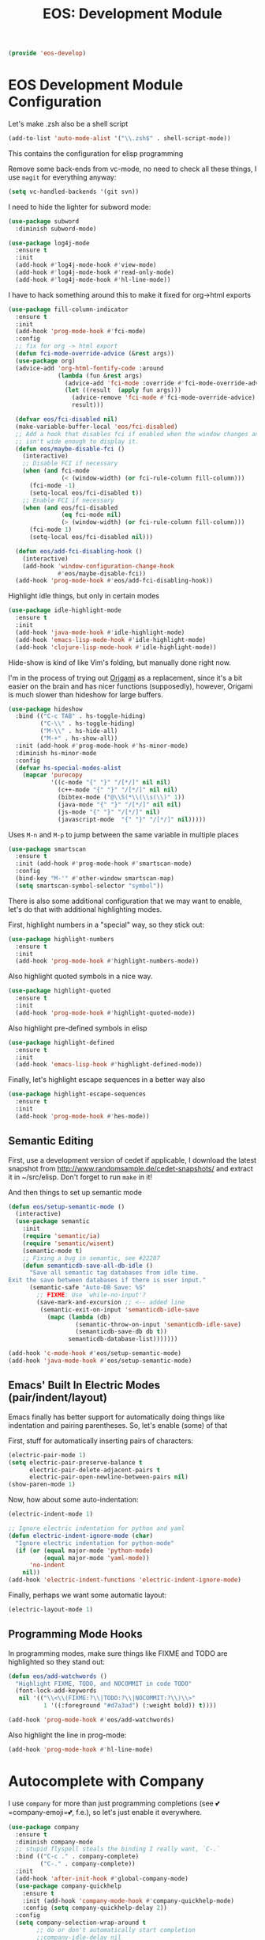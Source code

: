 #+TITLE: EOS: Development Module
#+PROPERTY: header-args:emacs-lisp :tangle yes
#+PROPERTY: header-args:sh :eval no

#+BEGIN_SRC emacs-lisp
(provide 'eos-develop)
#+END_SRC

* EOS Development Module Configuration
Let's make .zsh also be a shell script

#+BEGIN_SRC emacs-lisp
(add-to-list 'auto-mode-alist '("\\.zsh$" . shell-script-mode))
#+END_SRC

This contains the configuration for elisp programming

Remove some back-ends from vc-mode, no need to check all these things, I use
=magit= for everything anyway:

#+BEGIN_SRC emacs-lisp
(setq vc-handled-backends '(git svn))
#+END_SRC

I need to hide the lighter for subword mode:

#+BEGIN_SRC emacs-lisp
(use-package subword
  :diminish subword-mode)
#+END_SRC

#+BEGIN_SRC emacs-lisp
(use-package log4j-mode
  :ensure t
  :init
  (add-hook #'log4j-mode-hook #'view-mode)
  (add-hook #'log4j-mode-hook #'read-only-mode)
  (add-hook #'log4j-mode-hook #'hl-line-mode))
#+END_SRC

I have to hack something around this to make it fixed for org->html exports

#+BEGIN_SRC emacs-lisp
(use-package fill-column-indicator
  :ensure t
  :init
  (add-hook 'prog-mode-hook #'fci-mode)
  :config
  ;; fix for org -> html export
  (defun fci-mode-override-advice (&rest args))
  (use-package org)
  (advice-add 'org-html-fontify-code :around
              (lambda (fun &rest args)
                (advice-add 'fci-mode :override #'fci-mode-override-advice)
                (let ((result  (apply fun args)))
                  (advice-remove 'fci-mode #'fci-mode-override-advice)
                  result)))

  (defvar eos/fci-disabled nil)
  (make-variable-buffer-local 'eos/fci-disabled)
  ;; Add a hook that disables fci if enabled when the window changes and it
  ;; isn't wide enough to display it.
  (defun eos/maybe-disable-fci ()
    (interactive)
    ;; Disable FCI if necessary
    (when (and fci-mode
               (< (window-width) (or fci-rule-column fill-column)))
      (fci-mode -1)
      (setq-local eos/fci-disabled t))
    ;; Enable FCI if necessary
    (when (and eos/fci-disabled
               (eq fci-mode nil)
               (> (window-width) (or fci-rule-column fill-column)))
      (fci-mode 1)
      (setq-local eos/fci-disabled nil)))

  (defun eos/add-fci-disabling-hook ()
    (interactive)
    (add-hook 'window-configuration-change-hook
              #'eos/maybe-disable-fci))
  (add-hook 'prog-mode-hook #'eos/add-fci-disabling-hook))
#+END_SRC

Highlight idle things, but only in certain modes

#+BEGIN_SRC emacs-lisp
(use-package idle-highlight-mode
  :ensure t
  :init
  (add-hook 'java-mode-hook #'idle-highlight-mode)
  (add-hook 'emacs-lisp-mode-hook #'idle-highlight-mode)
  (add-hook 'clojure-lisp-mode-hook #'idle-highlight-mode))
#+END_SRC

Hide-show is kind of like Vim's folding, but manually done right now.

I'm in the process of trying out [[https://github.com/gregsexton/origami.el][Origami]] as a replacement, since it's a bit
easier on the brain and has nicer functions (supposedly), however, Origami is
much slower than hideshow for large buffers.

#+BEGIN_SRC emacs-lisp
(use-package hideshow
  :bind (("C-c TAB" . hs-toggle-hiding)
         ("C-\\" . hs-toggle-hiding)
         ("M-\\" . hs-hide-all)
         ("M-+" . hs-show-all))
  :init (add-hook #'prog-mode-hook #'hs-minor-mode)
  :diminish hs-minor-mode
  :config
  (defvar hs-special-modes-alist
    (mapcar 'purecopy
            '((c-mode "{" "}" "/[*/]" nil nil)
              (c++-mode "{" "}" "/[*/]" nil nil)
              (bibtex-mode ("@\\S(*\\(\\s(\\)" 1))
              (java-mode "{" "}" "/[*/]" nil nil)
              (js-mode "{" "}" "/[*/]" nil)
              (javascript-mode  "{" "}" "/[*/]" nil)))))
#+END_SRC

Uses =M-n= and =M-p= to jump between the same variable in multiple places

#+BEGIN_SRC emacs-lisp
(use-package smartscan
  :ensure t
  :init (add-hook #'prog-mode-hook #'smartscan-mode)
  :config
  (bind-key "M-'" #'other-window smartscan-map)
  (setq smartscan-symbol-selector "symbol"))
#+END_SRC

There is also some additional configuration that we may want to enable, let's do
that with additional highlighting modes.

First, highlight numbers in a "special" way, so they stick out:

#+BEGIN_SRC emacs-lisp
(use-package highlight-numbers
  :ensure t
  :init
  (add-hook 'prog-mode-hook #'highlight-numbers-mode))
#+END_SRC

Also highlight quoted symbols in a nice way.

#+BEGIN_SRC emacs-lisp
(use-package highlight-quoted
  :ensure t
  :init
  (add-hook 'prog-mode-hook #'highlight-quoted-mode))
#+END_SRC

Also highlight pre-defined symbols in elisp

#+BEGIN_SRC emacs-lisp
(use-package highlight-defined
  :ensure t
  :init
  (add-hook 'emacs-lisp-hook #'highlight-defined-mode))
#+END_SRC

Finally, let's highlight escape sequences in a better way also

#+BEGIN_SRC emacs-lisp
(use-package highlight-escape-sequences
  :ensure t
  :init
  (add-hook 'prog-mode-hook #'hes-mode))
#+END_SRC

** Semantic Editing
First, use a development version of cedet if applicable, I download the latest
snapshot from http://www.randomsample.de/cedet-snapshots/ and extract it in
~/src/elisp. Don't forget to run =make= in it!

And then things to set up semantic mode

#+BEGIN_SRC emacs-lisp
(defun eos/setup-semantic-mode ()
  (interactive)
  (use-package semantic
    :init
    (require 'semantic/ia)
    (require 'semantic/wisent)
    (semantic-mode t)
    ;; Fixing a bug in semantic, see #22287
    (defun semanticdb-save-all-db-idle ()
      "Save all semantic tag databases from idle time.
Exit the save between databases if there is user input."
      (semantic-safe "Auto-DB Save: %S"
        ;; FIXME: Use `while-no-input'?
        (save-mark-and-excursion ;; <-- added line
         (semantic-exit-on-input 'semanticdb-idle-save
           (mapc (lambda (db)
                   (semantic-throw-on-input 'semanticdb-idle-save)
                   (semanticdb-save-db db t))
                 semanticdb-database-list)))))))

(add-hook 'c-mode-hook #'eos/setup-semantic-mode)
(add-hook 'java-mode-hook #'eos/setup-semantic-mode)
#+END_SRC

** Emacs' Built In Electric Modes (pair/indent/layout)
Emacs finally has better support for automatically doing things like indentation
and pairing parentheses. So, let's enable (some) of that

First, stuff for automatically inserting pairs of characters:

#+BEGIN_SRC emacs-lisp
(electric-pair-mode 1)
(setq electric-pair-preserve-balance t
      electric-pair-delete-adjacent-pairs t
      electric-pair-open-newline-between-pairs nil)
(show-paren-mode 1)
#+END_SRC

Now, how about some auto-indentation:

#+BEGIN_SRC emacs-lisp
(electric-indent-mode 1)

;; Ignore electric indentation for python and yaml
(defun electric-indent-ignore-mode (char)
  "Ignore electric indentation for python-mode"
  (if (or (equal major-mode 'python-mode)
          (equal major-mode 'yaml-mode))
      'no-indent
    nil))
(add-hook 'electric-indent-functions 'electric-indent-ignore-mode)
#+END_SRC

Finally, perhaps we want some automatic layout:

#+BEGIN_SRC emacs-lisp
(electric-layout-mode 1)
#+END_SRC


** Programming Mode Hooks

In programming modes, make sure things like FIXME and TODO are
highlighted so they stand out:

#+BEGIN_SRC emacs-lisp
(defun eos/add-watchwords ()
  "Highlight FIXME, TODO, and NOCOMMIT in code TODO"
  (font-lock-add-keywords
   nil '(("\\<\\(FIXME:?\\|TODO:?\\|NOCOMMIT:?\\)\\>"
          1 '((:foreground "#d7a3ad") (:weight bold)) t))))

(add-hook 'prog-mode-hook #'eos/add-watchwords)
#+END_SRC

Also highlight the line in prog-mode:

#+BEGIN_SRC emacs-lisp
(add-hook 'prog-mode-hook #'hl-line-mode)
#+END_SRC
* Autocomplete with Company

I use =company= for more than just programming completions (see 💕=company-emoji=💕, f.e.), so let's
just enable it everywhere.

#+BEGIN_SRC emacs-lisp :tangle yes
(use-package company
  :ensure t
  :diminish company-mode
  ;; stupid flyspell steals the binding I really want, `C-.`
  :bind (("C-c ." . company-complete)
         ("C-." . company-complete))
  :init
  (add-hook 'after-init-hook #'global-company-mode)
  (use-package company-quickhelp
    :ensure t
    :init (add-hook 'company-mode-hook #'company-quickhelp-mode)
    :config (setq company-quickhelp-delay 2))
  :config
  (setq company-selection-wrap-around t
        ;; do or don't automatically start completion
        ;;company-idle-delay nil
        company-idle-delay 0.7
        company-minimum-prefix-length 4
        ;; don't downcase dabbrev suggestions
        company-dabbrev-downcase nil
        company-dabbrev-ignore-case nil
        company-dabbrev-code-ignore-case nil
        ;; sort completions by occurrence
        company-transformers '(company-sort-by-occurrence))
  (bind-keys :map company-active-map
             ("C-n" . company-select-next)
             ("C-p" . company-select-previous)
             ("C-d" . company-show-doc-buffer)
             ("C-l" . company-show-location)
             ("<tab>" . company-complete)))
#+END_SRC

Used smart-tab to complete everywhere except for ERC, shell and mu4e.

#+BEGIN_SRC emacs-lisp
(use-package smart-tab
  :ensure t
  :defer t
  :diminish ""
  :init (global-smart-tab-mode 1)
  :config
  (setq smart-tab-using-hippie-expand t)
  (add-to-list 'smart-tab-disabled-major-modes 'mu4e-compose-mode)
  (add-to-list 'smart-tab-disabled-major-modes 'erc-mode)
  (add-to-list 'smart-tab-disabled-major-modes 'shell-mode))
#+END_SRC

* Managing Projects with Projectile
Per-project navigation

#+BEGIN_SRC emacs-lisp
(use-package projectile
  :ensure t
  :defer 5
  :commands projectile-global-mode
  :diminish projectile-mode
  :init (add-hook 'after-init-hook #'projectile-global-mode)
  :config
  (bind-key "C-c p b" #'projectile-switch-to-buffer #'projectile-command-map)
  (bind-key "C-c p K" #'projectile-kill-buffers #'projectile-command-map)

  ;; global ignores
  (add-to-list 'projectile-globally-ignored-files ".tern-port")
  (add-to-list 'projectile-globally-ignored-files "GTAGS")
  (add-to-list 'projectile-globally-ignored-files "GPATH")
  (add-to-list 'projectile-globally-ignored-files "GRTAGS")
  (add-to-list 'projectile-globally-ignored-files "GSYMS")
  (add-to-list 'projectile-globally-ignored-files ".DS_Store")
  ;; always ignore .class files
  (add-to-list 'projectile-globally-ignored-file-suffixes ".class")
  (use-package helm-projectile
    :ensure t
    :init
    (use-package helm-ag
      :ensure t)
    (use-package grep) ;; required for helm-ag to work properly
    (setq projectile-completion-system 'helm)
    ;; no fuzziness for projectile-helm
    (setq helm-projectile-fuzzy-match nil)
    (helm-projectile-on)))
#+END_SRC

* Git Magit with Magit and friends
I use =M-g M-g= everywhere to go directly to Magit.

#+BEGIN_SRC emacs-lisp
(use-package magit
  :ensure t
  :bind (("C-x g" . magit-status))
  :init (add-hook 'magit-mode-hook 'hl-line-mode)
  :config
  (setq git-commit-summary-max-length 70)
  (setenv "GIT_PAGER" "")
  (if (file-exists-p  "/usr/local/bin/emacsclient")
      (setq magit-emacsclient-executable "/usr/local/bin/emacsclient")
    (setq magit-emacsclient-executable (executable-find "emacsclient")))
  (defun eos/magit-browse ()
    "Browse to the project's github URL, if available"
    (interactive)
    (let ((url (with-temp-buffer
                 (unless (zerop (call-process-shell-command
                                 "git remote -v" nil t))
                   (error "Failed: 'git remote -v'"))
                 (goto-char (point-min))
                 (when (re-search-forward
                        "github\\.com[:/]\\(.+?\\)\\.git" nil t)
                   (format "https://github.com/%s" (match-string 1))))))
      (unless url
        (error "Can't find repository URL"))
      (browse-url url)))

  (define-key magit-mode-map (kbd "C-c C-b") #'eos/magit-browse)
  ;; Magit has its own binding, so re-bind them
  (bind-key "M-1" #'eos/create-or-switch-to-eshell-1 magit-mode-map)
  (bind-key "M-2" #'eos/create-or-switch-to-eshell-2 magit-mode-map)
  (bind-key "M-3" #'eos/create-or-switch-to-eshell-3 magit-mode-map)
  (bind-key "M-4" #'eos/create-or-switch-to-eshell-4 magit-mode-map))
#+END_SRC

There's also a package called magit-gh-pulls that shows the pull requests when
viewing the magit buffer

#+BEGIN_SRC emacs-lisp
(use-package magit-gh-pulls
  :ensure t
  :init
  (add-hook 'magit-mode-hook #'turn-on-magit-gh-pulls)
  :config
  ;; work around https://github.com/sigma/magit-gh-pulls/issues/83
  (setq magit-gh-pulls-pull-detail-limit 50))
#+END_SRC

Quite useful, as well as the =C-x n= and =C-x p= bindings.

#+BEGIN_SRC emacs-lisp
(use-package git-gutter
  :ensure t
  :defer t
  :bind (("C-x =" . git-gutter:popup-hunk)
         ("C-c P" . git-gutter:previous-hunk)
         ("C-c N" . git-gutter:next-hunk)
         ("C-x p" . git-gutter:previous-hunk)
         ("C-x n" . git-gutter:next-hunk)
         ("C-c G" . git-gutter:popup-hunk))
  :diminish ""
  :init
  (add-hook 'prog-mode-hook #'git-gutter-mode)
  (add-hook 'org-mode-hook #'git-gutter-mode))
#+END_SRC

Ediff is fantastic for looking through diffs

#+BEGIN_SRC emacs-lisp
(use-package ediff
  :config
  (progn
    (setq
     ;; Always split nicely for wide screens
     ediff-split-window-function 'split-window-horizontally)))
#+END_SRC

Finally, a nice helper to browse code whenever it remotely may be,
=browse-at-remote=

#+BEGIN_SRC emacs-lisp
(use-package browse-at-remote
  :ensure t
  :bind ("C-c g g" . browse-at-remote/browse))
#+END_SRC

* Flycheck - Syntax Checking On The Fly

Pretty minimally configured, but awesome tool for most dynamic languages.

#+BEGIN_SRC emacs-lisp
(use-package flycheck
  :ensure t
  :defer 5
  :bind (("M-g M-n" . flycheck-next-error)
         ("M-g M-p" . flycheck-previous-error)
         ("M-g M-=" . flycheck-list-errors))
  :init (global-flycheck-mode)
  :diminish flycheck-mode
  :config
  (progn
    (setq-default flycheck-disabled-checkers '(emacs-lisp-checkdoc json-jsonlint json-python-json))
    (use-package flycheck-pos-tip
      :ensure t
      :init (flycheck-pos-tip-mode))
    (use-package helm-flycheck
      :ensure t
      :init (define-key flycheck-mode-map (kbd "C-c ! h") 'helm-flycheck))
    (use-package flycheck-haskell
      :ensure t
      :init (add-hook 'flycheck-mode-hook #'flycheck-haskell-setup))))
#+END_SRC

* Elisp
:PROPERTIES:
:ID:       5AA7C6BC-6DAD-45D9-ABD5-36BF0BD344F1
:CUSTOM_ID: 8711a5dd-fbbd-452c-bc18-85318d9c9c9b
:END:
This contains the configuration for elisp programming

First, turn on paredit and eldoc everywhere it's useful:

#+BEGIN_SRC emacs-lisp
(use-package paredit
  :ensure t
  :commands paredit-mode
  :diminish "()"
  :init
  (add-hook 'emacs-lisp-mode-hook #'paredit-mode)
  (add-hook 'ielm-mode-hook #'paredit-mode)
  :config
  (bind-key "M-)" #'paredit-forward-slurp-sexp paredit-mode-map)
  (bind-key "C-(" #'paredit-forward-barf-sexp paredit-mode-map)
  (bind-key "C-)" #'paredit-forward-slurp-sexp paredit-mode-map)
  (bind-key ")" #'paredit-close-parenthesis paredit-mode-map)
  (bind-key "M-\"" #'my/other-window-backwards paredit-mode-map))
#+END_SRC

#+BEGIN_SRC emacs-lisp
(use-package eldoc
  :diminish eldoc-mode
  :init
  (add-hook 'emacs-lisp-mode-hook #'eldoc-mode)
  (add-hook 'ielm-mode-hook #'eldoc-mode)
  :config
  (setq eldoc-idle-delay 0.3))
#+END_SRC

Define some niceties for popping up an ielm buffer:

#+BEGIN_SRC emacs-lisp
(defun ielm-other-window ()
  "Run ielm on other window"
  (interactive)
  (switch-to-buffer-other-window
   (get-buffer-create "*ielm*"))
  (call-interactively 'ielm))

(define-key emacs-lisp-mode-map (kbd "C-c C-z") 'ielm-other-window)
(define-key lisp-interaction-mode-map (kbd "C-c C-z") 'ielm-other-window)
#+END_SRC

Turn on elisp-slime-nav if available, so =M-.= works to jump to function
definitions:

#+BEGIN_SRC emacs-lisp
(use-package elisp-slime-nav
  :ensure t
  :diminish elisp-slime-nav-mode
  :init (add-hook 'emacs-lisp-mode-hook #'elisp-slime-nav-mode))
#+END_SRC

Borrowed from Steve Purcell's config. This pretty-prints the results.

#+begin_src emacs-lisp
(bind-key "M-:" #'pp-eval-expression)

(defun eos/eval-last-sexp-or-region (prefix)
 "Eval region from BEG to END if active, otherwise the last sexp."
 (interactive "P")
 (if (and (mark) (use-region-p))
 (eval-region (min (point) (mark)) (max (point) (mark)))
 (pp-eval-last-sexp prefix)))

(bind-key "C-x C-e" 'eos/eval-last-sexp-or-region emacs-lisp-mode-map)

(define-key lisp-mode-shared-map (kbd "RET") 'reindent-then-newline-and-indent)
#+end_src

* Python
:PROPERTIES:
:ID:       772D69FD-48DB-4A5C-B107-06CD508CAE05
:CUSTOM_ID: 651c592a-1ac5-4282-8bcb-ca696c4013bd
:END:
Some various python settings, including loading jedi if needed to set up
keys, the custom hook only loads jedi when editing python files:

#+BEGIN_SRC emacs-lisp
(use-package python
  :defer t
  :config
  (define-key python-mode-map (kbd "<backtab>") 'python-back-indent))
#+END_SRC

I'm using the [[https://github.com/porterjamesj/virtualenvwrapper.el][virtualenvwrapper]] package for managing these

#+BEGIN_SRC emacs-lisp
(use-package virtualenvwrapper
  :ensure t
  :defer t
  :init
  (progn
    (venv-initialize-interactive-shells)
    (venv-initialize-eshell)
    (setq venv-location (or (getenv "WORKON_HOME")
                            "~/.venvs"))))
#+END_SRC


* Ruby
Using rbenv, set it up correctly when idle

#+BEGIN_SRC emacs-lisp
(use-package rbenv
  :ensure t
  :defer 25
  :init
  ;; I don't really care about the active ruby in the modeline
  (setq rbenv-show-active-ruby-in-modeline nil)
  (global-rbenv-mode t))
#+END_SRC

* Haskell
Use GHC for haskell mode, and turn on auto-complete and some doc/indent
modes:

#+BEGIN_SRC emacs-lisp
(defun eos/turn-off-flyspell ()
  (interactive)
  (flyspell-mode -1))

(use-package haskell-mode
  :ensure t
  :defer t
  :init
  (add-hook 'haskell-mode-hook #'haskell-indentation-mode)
  (add-hook 'haskell-mode-hook #'turn-on-haskell-doc-mode)
  (add-hook 'haskell-mode-hook #'subword-mode)
  (add-hook 'haskell-mode-hook #'interactive-haskell-mode)
  (add-hook 'haskell-mode-hook #'eos/turn-off-flyspell)
  :config
  (setq haskell-process-suggest-remove-import-lines t
        haskell-process-auto-import-loaded-modules t
        haskell-process-log t
        haskell-process-type 'auto)
  (define-key haskell-mode-map (kbd "C-c C-l") #'haskell-process-load-or-reload)
  (define-key haskell-mode-map (kbd "C-`") #'haskell-interactive-bring)
  (define-key haskell-mode-map (kbd "C-c t") #'haskell-process-do-type)
  (define-key haskell-mode-map (kbd "C-c C-i") #'haskell-process-do-info)
  ;;(define-key haskell-mode-map (kbd "C-c C-c") #'haskell-process-cabal-build)
  (define-key haskell-mode-map (kbd "C-c M-k") #'haskell-interactive-mode-clear)
  ;;(define-key haskell-mode-map (kbd "C-c c") #'haskell-process-cabal)
  (define-key haskell-mode-map (kbd "SPC") #'haskell-mode-contextual-space))
#+END_SRC

* Javascript
I want indentation of 2 for json/js.

#+BEGIN_SRC emacs-lisp
(setq-default js-indent-level 2)
#+END_SRC

Bleh javascript. js2-mode is better than nothing.

#+BEGIN_SRC emacs-lisp
(use-package js2-mode
  :ensure t
  :mode "\\.js\\'"
  :config (js2-imenu-extras-setup))
#+END_SRC

There's =tern= also, but I leave it turned off by default, just installed

#+BEGIN_SRC emacs-lisp
(use-package tern
  :ensure t)
#+END_SRC

* Emacs Development itself

There are some nice things we can install for development on Emacs itself,
things such as =debbugs=, which allows us to look at the bug database for Emacs.

#+BEGIN_SRC emacs-lisp
(use-package debbugs
  :ensure t)
#+END_SRC
